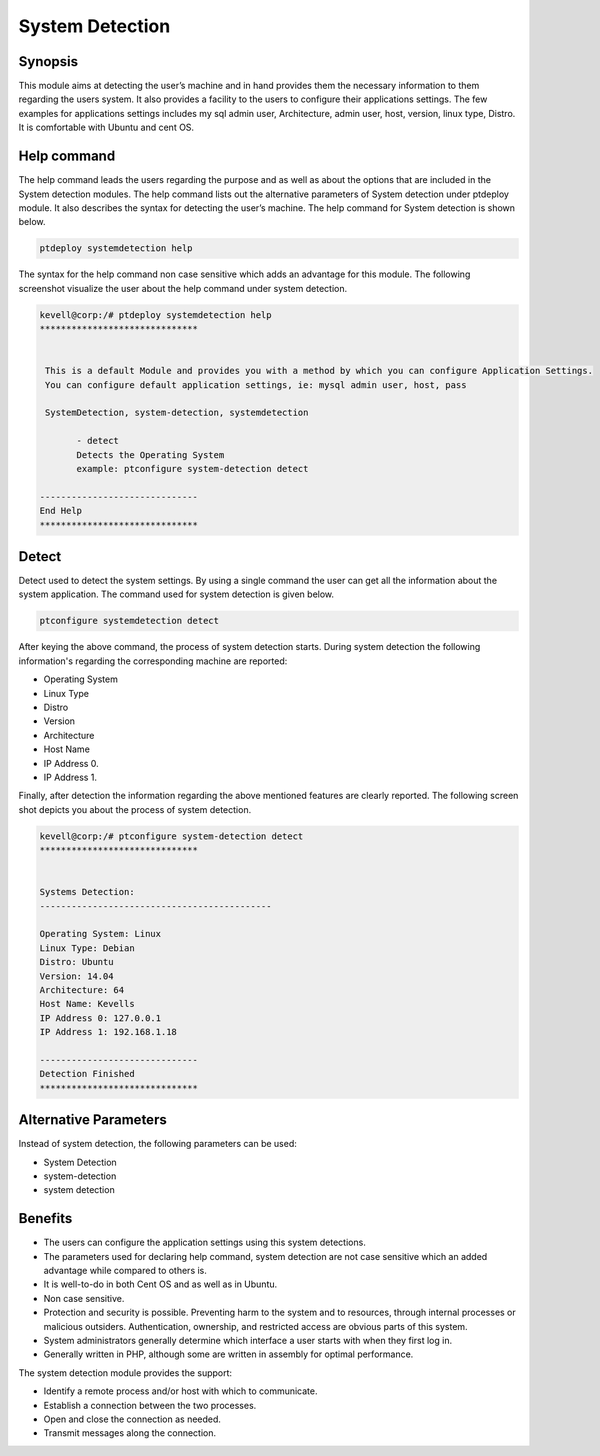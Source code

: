 ======================
System Detection
======================


Synopsis
-----------

This module aims at detecting the user’s machine and in hand provides them the necessary information to them regarding the users system. It also provides a facility to the users to configure their applications settings. The few examples for applications settings includes my sql admin user, Architecture, admin user, host, version, linux type, Distro. It is comfortable with Ubuntu and cent OS.

Help command
--------------

The help command leads the users regarding the purpose and as well as about the options that are included in the System detection modules. The help command lists out the alternative parameters of System detection under ptdeploy module. It also describes the syntax for detecting the user’s machine. The help command for System detection is shown below.

.. code-block:: bash

		ptdeploy systemdetection help

The syntax for the help command non case sensitive which adds an advantage for this module. The following screenshot visualize the user about the help command under system detection.


.. code-block:: bash

 kevell@corp:/# ptdeploy systemdetection help
 ******************************


  This is a default Module and provides you with a method by which you can configure Application Settings.
  You can configure default application settings, ie: mysql admin user, host, pass

  SystemDetection, system-detection, systemdetection

        - detect
        Detects the Operating System
        example: ptconfigure system-detection detect

 ------------------------------
 End Help
 ******************************


Detect
----------- 

Detect used to detect the system settings. By using a single command the user can get all the information about the system application. 
The command used for system detection is given below.

.. code-block:: bash

		ptconfigure systemdetection detect

After keying the above command, the process of system detection starts. During system detection the following information's regarding the corresponding machine are reported:


* Operating System
* Linux Type
* Distro
* Version
* Architecture
* Host Name
* IP Address 0.
* IP Address 1.

Finally, after detection the information regarding the above mentioned features are clearly reported. The following screen shot depicts you about the process of system detection.

.. code-block:: bash

 kevell@corp:/# ptconfigure system-detection detect
 ******************************


 Systems Detection:
 --------------------------------------------

 Operating System: Linux
 Linux Type: Debian
 Distro: Ubuntu
 Version: 14.04
 Architecture: 64
 Host Name: Kevells
 IP Address 0: 127.0.0.1
 IP Address 1: 192.168.1.18

 ------------------------------
 Detection Finished
 ******************************




Alternative Parameters
----------------------------------

Instead of system detection, the following parameters can be used:

* System Detection
* system-detection
* system detection


Benefits
-------------
* The users can configure the application settings using this system detections.
* The parameters used for declaring help command, system detection are not case sensitive which an added advantage while compared to 
  others is.
* It is well-to-do in both Cent OS and as well as in Ubuntu.
* Non case sensitive.
* Protection and security is possible. Preventing harm to the system and to resources, through internal processes or malicious outsiders. 
  Authentication, ownership, and restricted access are obvious parts of this system.
* System administrators generally determine which interface a user starts with when they first log in.
* Generally written in PHP, although some are written in assembly for optimal performance.

The system detection module provides the support:

* Identify a remote process and/or host with which to communicate.
* Establish a connection between the two processes.
* Open and close the connection as needed.
* Transmit messages along the connection.
